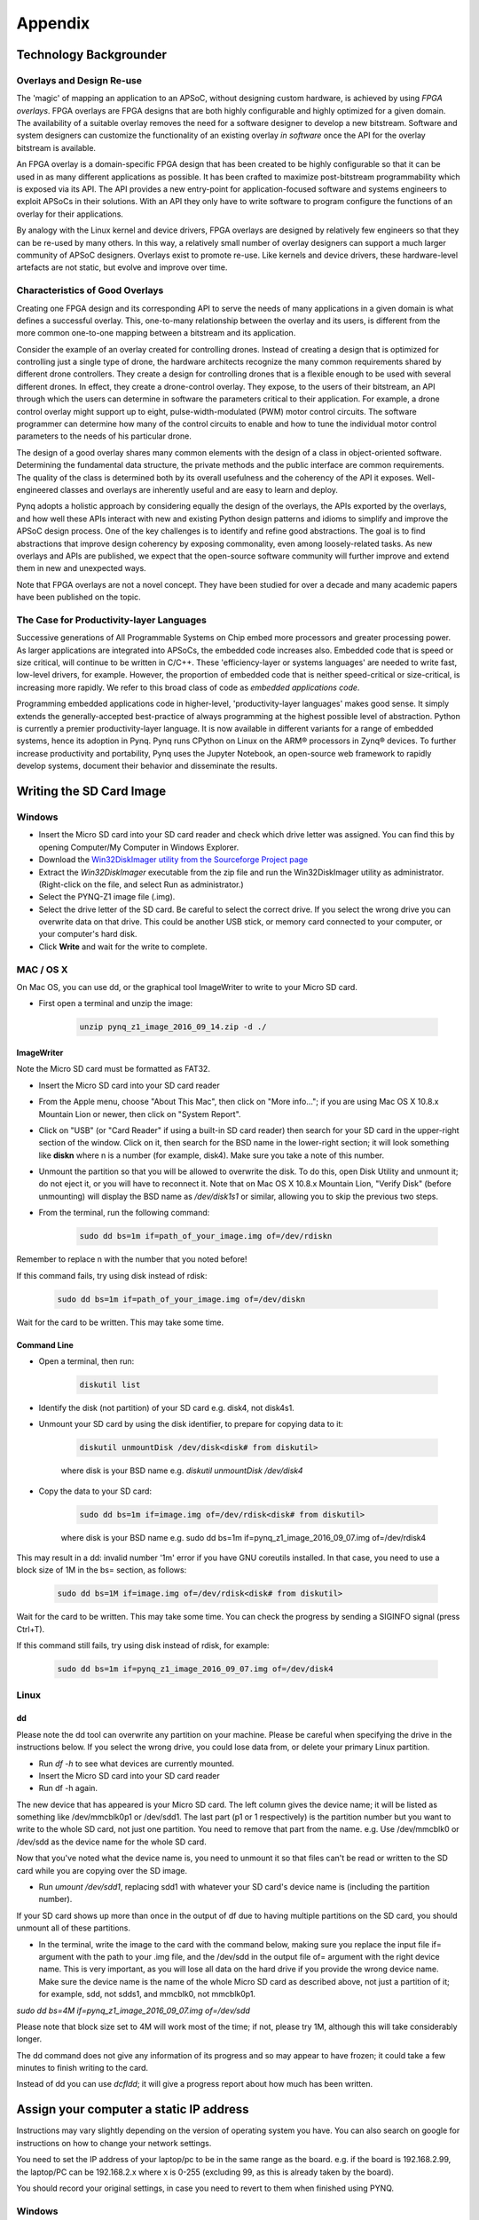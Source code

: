 ********
Appendix
********

Technology Backgrounder
=======================

Overlays and Design Re-use
--------------------------

The 'magic' of mapping an application to an APSoC, without designing custom
hardware, is achieved by using *FPGA overlays*. FPGA overlays are FPGA designs
that are both highly configurable and highly optimized for a given domain.  The
availability of a suitable overlay removes the need for a software designer to
develop a new bitstream. Software and system designers can customize the
functionality of an existing overlay *in software* once the API for the overlay
bitstream is available.

An FPGA overlay is a domain-specific FPGA design that has been created to be
highly configurable so that it can be used in as many different applications as
possible.  It has been crafted to maximize post-bitstream programmability which
is exposed via its API.  The API provides a new entry-point for
application-focused software and systems engineers to exploit APSoCs in their
solutions.  With an API they only have to write software to program configure
the functions of an overlay for their applications.

By analogy with the Linux kernel and device drivers, FPGA overlays are designed
by relatively few engineers so that they can be re-used by many others. In this
way, a relatively small number of overlay designers can support a much larger
community of APSoC designers.  Overlays exist to promote re-use. Like kernels
and device drivers, these hardware-level artefacts are not static, but evolve
and improve over time.

Characteristics of Good Overlays
--------------------------------

Creating one FPGA design and its corresponding API to serve the needs of many
applications in a given domain is what defines a successful overlay.  This,
one-to-many relationship between the overlay and its users, is different from
the more common one-to-one mapping between a bitstream and its application.

Consider the example of an overlay created for controlling drones.  Instead of
creating a design that is optimized for controlling just a single type of drone,
the hardware architects recognize the many common requirements shared by
different drone controllers. They create a design for controlling drones that is
a flexible enough to be used with several different drones.  In effect, they
create a drone-control overlay.  They expose, to the users of their bitstream,
an API through which the users can determine in software the parameters critical
to their application.  For example, a drone control overlay might support up to
eight, pulse-width-modulated (PWM) motor control circuits.  The software
programmer can determine how many of the control circuits to enable and how to
tune the individual motor control parameters to the needs of his particular
drone.

The design of a good overlay shares many common elements with the design of a
class in object-oriented software.  Determining the fundamental data structure,
the private methods and the public interface are common requirements.  The
quality of the class is determined both by its overall usefulness and the
coherency of the API it exposes.  Well-engineered classes and overlays are
inherently useful and are easy to learn and deploy.

Pynq adopts a holistic approach by considering equally the design of the
overlays, the APIs exported by the overlays, and how well these APIs interact
with new and existing Python design patterns and idioms to simplify and improve
the APSoC design process.  One of the key challenges is to identify and refine
good abstractions.  The goal is to find abstractions that improve design
coherency by exposing commonality, even among loosely-related tasks.  As new
overlays and APIs are published, we expect that the open-source software
community will further improve and extend them in new and unexpected ways.

Note that FPGA overlays are not a novel concept.  They have been studied for
over a decade and many academic papers have been published on the topic.

The Case for Productivity-layer Languages
-----------------------------------------

Successive generations of All Programmable Systems on Chip embed more processors
and greater processing power. As larger applications are integrated into APSoCs,
the embedded code increases also. Embedded code that is speed or size critical,
will continue to be written in C/C++.  These 'efficiency-layer or systems
languages' are needed to write fast, low-level drivers, for example. However,
the proportion of embedded code that is neither speed-critical or size-critical,
is increasing more rapidly. We refer to this broad class of code as *embedded
applications code*.

Programming embedded applications code in higher-level, 'productivity-layer
languages' makes good sense.  It simply extends the generally-accepted
best-practice of always programming at the highest possible level of
abstraction.  Python is currently a premier productivity-layer language.  It is
now available in different variants for a range of embedded systems, hence its
adoption in Pynq.  Pynq runs CPython on Linux on the ARM® processors in Zynq®
devices.  To further increase productivity and portability, Pynq uses the
Jupyter Notebook, an open-source web framework to rapidly develop systems,
document their behavior and disseminate the results.

.. _writing-the-sd-card:
   
Writing the SD Card Image
=========================

Windows
-------

* Insert the Micro SD card into your SD card reader and check which drive letter
  was assigned. You can find this by opening Computer/My Computer in Windows
  Explorer.
* Download the `Win32DiskImager utility from the Sourceforge Project page
  <https://sourceforge.net/projects/win32diskimager/>`_
* Extract the *Win32DiskImager* executable from the zip file and run the
  Win32DiskImager utility as administrator. (Right-click on the file, and select
  Run as administrator.)
* Select the PYNQ-Z1 image file (.img).
* Select the drive letter of the SD card. Be careful to select the correct
  drive. If you select the wrong drive you can overwrite data on that
  drive. This could be another USB stick, or memory card connected to your
  computer, or your computer's hard disk.
* Click **Write** and wait for the write to complete.

MAC / OS X
----------

On Mac OS, you can use dd, or the graphical tool ImageWriter to write to your
Micro SD card.

* First open a terminal and unzip the image:

   .. code-block:: console

      unzip pynq_z1_image_2016_09_14.zip -d ./
      
ImageWriter
^^^^^^^^^^^

Note the Micro SD card must be formatted as FAT32.
      
* Insert the Micro SD card into your SD card reader 
* From the Apple menu, choose "About This Mac", then click on "More info..."; if
  you are using Mac OS X 10.8.x Mountain Lion or newer, then click on "System
  Report".
* Click on "USB" (or "Card Reader" if using a built-in SD card reader) then
  search for your SD card in the upper-right section of the window. Click on it,
  then search for the BSD name in the lower-right section; it will look
  something like **diskn** where n is a number (for example, disk4). Make sure
  you take a note of this number.
* Unmount the partition so that you will be allowed to overwrite the disk. To do
  this, open Disk Utility and unmount it; do not eject it, or you will have to
  reconnect it. Note that on Mac OS X 10.8.x Mountain Lion, "Verify Disk"
  (before unmounting) will display the BSD name as `/dev/disk1s1` or similar,
  allowing you to skip the previous two steps.
* From the terminal, run the following command:

   .. code-block:: console
   
      sudo dd bs=1m if=path_of_your_image.img of=/dev/rdiskn

Remember to replace n with the number that you noted before!

If this command fails, try using disk instead of rdisk:

   .. code-block:: console
   
      sudo dd bs=1m if=path_of_your_image.img of=/dev/diskn

Wait for the card to be written. This may take some time. 

Command Line
^^^^^^^^^^^^

* Open a terminal, then run:
   
   .. code-block:: console
   
      diskutil list

* Identify the disk (not partition) of your SD card e.g. disk4, not disk4s1.
* Unmount your SD card by using the disk identifier, to prepare for copying data
  to it:

   .. code-block:: console
      
      diskutil unmountDisk /dev/disk<disk# from diskutil>

   where disk is your BSD name e.g. `diskutil unmountDisk /dev/disk4`

* Copy the data to your SD card:

   .. code-block:: console
   
      sudo dd bs=1m if=image.img of=/dev/rdisk<disk# from diskutil>

   where disk is your BSD name e.g. sudo dd bs=1m
   if=pynq_z1_image_2016_09_07.img of=/dev/rdisk4

This may result in a dd: invalid number '1m' error if you have GNU coreutils
installed. In that case, you need to use a block size of 1M in the bs= section,
as follows:

   .. code-block:: console
      
      sudo dd bs=1M if=image.img of=/dev/rdisk<disk# from diskutil>

Wait for the card to be written. This may take some time. You can check the
progress by sending a SIGINFO signal (press Ctrl+T).

If this command still fails, try using disk instead of rdisk, for example:

   .. code-block:: console
      
      sudo dd bs=1m if=pynq_z1_image_2016_09_07.img of=/dev/disk4


Linux
-----

dd
^^

Please note the dd tool can overwrite any partition on your machine. Please be
careful when specifying the drive in the instructions below. If you select the
wrong drive, you could lose data from, or delete your primary Linux partition.

* Run `df -h` to see what devices are currently mounted.

* Insert the Micro SD card into your SD card reader 

* Run df -h again. 

The new device that has appeared is your Micro SD card. The left column gives
the device name; it will be listed as something like /dev/mmcblk0p1 or
/dev/sdd1. The last part (p1 or 1 respectively) is the partition number but you
want to write to the whole SD card, not just one partition. You need to remove
that part from the name. e.g. Use /dev/mmcblk0 or /dev/sdd as the device name
for the whole SD card.

Now that you've noted what the device name is, you need to unmount it so that
files can't be read or written to the SD card while you are copying over the SD
image.

* Run `umount /dev/sdd1`, replacing sdd1 with whatever your SD card's device
  name is (including the partition number).

If your SD card shows up more than once in the output of df due to having multiple partitions on the SD card, you should unmount all of these partitions.

* In the terminal, write the image to the card with the command below, making
  sure you replace the input file if= argument with the path to your .img file,
  and the /dev/sdd in the output file of= argument with the right device
  name. This is very important, as you will lose all data on the hard drive if
  you provide the wrong device name. Make sure the device name is the name of
  the whole Micro SD card as described above, not just a partition of it; for
  example, sdd, not sdds1, and mmcblk0, not mmcblk0p1.

`sudo dd bs=4M if=pynq_z1_image_2016_09_07.img of=/dev/sdd`

Please note that block size set to 4M will work most of the time; if not, please
try 1M, although this will take considerably longer.

The dd command does not give any information of its progress and so may appear
to have frozen; it could take a few minutes to finish writing to the card.

Instead of dd you can use `dcfldd`; it will give a progress report about how
much has been written.

.. _assign-your-computer-a-static-ip:

Assign your computer a static IP address
========================================

Instructions may vary slightly depending on the version of operating system you
have. You can also search on google for instructions on how to change your
network settings.

You need to set the IP address of your laptop/pc to be in the same range as the
board. e.g. if the board is 192.168.2.99, the laptop/PC can be 192.168.2.x where
x is 0-255 (excluding 99, as this is already taken by the board).

You should record your original settings, in case you need to revert to them
when finished using PYNQ.

Windows
-------

* Go to Control Panel -> Network and Internet -> Network Connections
* Find your Ethernet network interface, usually `Local Area Connection`
* Double click on the network interface to open it, and click on *Properties*
* Select Internet Protocol Version 4 (TCP/IPv4) and click *Properties*
* Select *Use the following IP address*
* Set the Ip address to 192.168.2.1 (or any other address in the same range as
  the board)
* Set the subnet mask to 255.255.255.0 and click **OK**

Mac OS
------

* Open *System Preferences* then open *Network*
* Click on the connection you want to set manually, usually `Ethernet`
* From the Configure IPv4 drop down choose Manually
* Set the IP address to 192.168.2.1 (or any other address in the same range as
  the board)
* Set the subnet mask to 255.255.255.0 and click **OK**

The other settings can be left blank.

Linux
-----

* Edit this file (replace gedit with your preferred text editor):

   sudo gedit /etc/network/interfaces

The file usually looks like this:

   .. code-block:: console
   

      auto lo eth0
      iface lo inet loopback
      iface eth0 inet dynamic


* Make the following change to set the eth0 interface to the static IP address
  192.168.2.1

   .. code-block:: console
   
      iface eth0 inet static
         address 192.168.2.1
         netmask 255.255.255.0
   
Your file should look like this:

   .. code-block:: console
   

      auto lo eth0
      iface lo inet loopback
      iface eth0 inet static
	      address 192.168.2.1
	      netmask 255.255.255.0
   
